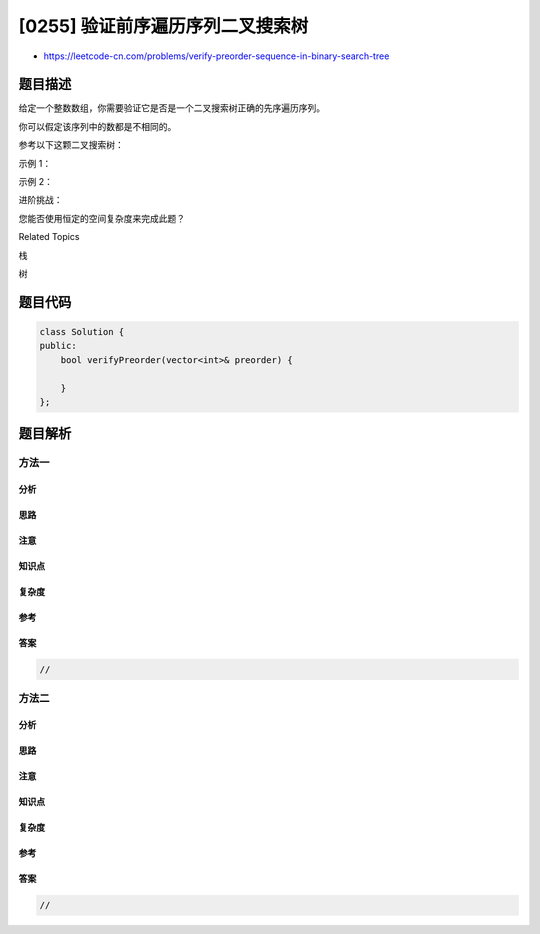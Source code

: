 [0255] 验证前序遍历序列二叉搜索树
=================================

-  https://leetcode-cn.com/problems/verify-preorder-sequence-in-binary-search-tree

题目描述
--------

.. raw:: html

   <p>

给定一个整数数组，你需要验证它是否是一个二叉搜索树正确的先序遍历序列。

.. raw:: html

   </p>

.. raw:: html

   <p>

你可以假定该序列中的数都是不相同的。

.. raw:: html

   </p>

.. raw:: html

   <p>

参考以下这颗二叉搜索树：

.. raw:: html

   </p>

.. raw:: html

   <pre>     5
       / \
      2   6
     / \
    1   3</pre>

.. raw:: html

   <p>

示例 1：

.. raw:: html

   </p>

.. raw:: html

   <pre><strong>输入: </strong>[5,2,6,1,3]
   <strong>输出: </strong>false</pre>

.. raw:: html

   <p>

示例 2：

.. raw:: html

   </p>

.. raw:: html

   <pre><strong>输入: </strong>[5,2,1,3,6]
   <strong>输出: </strong>true</pre>

.. raw:: html

   <p>

进阶挑战：

.. raw:: html

   </p>

.. raw:: html

   <p>

您能否使用恒定的空间复杂度来完成此题？

.. raw:: html

   </p>

.. raw:: html

   <div>

.. raw:: html

   <div>

Related Topics

.. raw:: html

   </div>

.. raw:: html

   <div>

.. raw:: html

   <li>

栈

.. raw:: html

   </li>

.. raw:: html

   <li>

树

.. raw:: html

   </li>

.. raw:: html

   </div>

.. raw:: html

   </div>

题目代码
--------

.. code:: cpp

    class Solution {
    public:
        bool verifyPreorder(vector<int>& preorder) {

        }
    };

题目解析
--------

方法一
~~~~~~

分析
^^^^

思路
^^^^

注意
^^^^

知识点
^^^^^^

复杂度
^^^^^^

参考
^^^^

答案
^^^^

.. code:: cpp

    //

方法二
~~~~~~

分析
^^^^

思路
^^^^

注意
^^^^

知识点
^^^^^^

复杂度
^^^^^^

参考
^^^^

答案
^^^^

.. code:: cpp

    //
